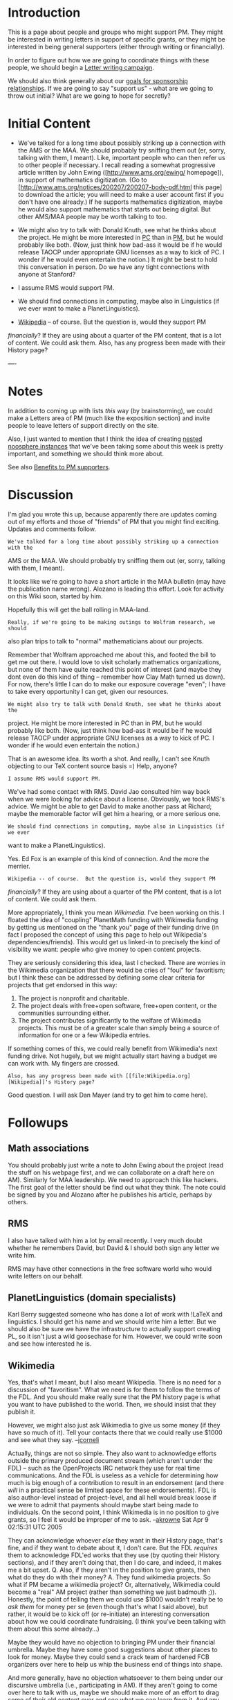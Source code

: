 #+STARTUP: showeverything logdone
#+options: num:nil


* Introduction

This is a page about people and groups who might support PM.
They might be interested in writing letters in support of
specific grants, or they might be interested in being
general supporters (either through writing or financially).

In order to figure out how we are going to coordinate things
with these people, we should begin a [[file:Letter writing campaign.org][Letter writing campaign]].

We should also think generally about our 
[[file:goals for sponsorship relationships.org][goals for sponsorship relationships]].  If we are going to say
"support us" - what are we going to throw out initial?  What 
are we going to hope for secretly?

* Initial Content

 * We've talked for a long time about possibly striking up a connection with the
  AMS or the MAA.  We should probably try sniffing them out (er, sorry, talking
  with them, I meant).  Like, important people who can then refer us to other
  people if necessary.  I recall reading a
  somewhat progressive article written by John Ewing ([http://www.ams.org/ewing/ homepage]),
  in support of mathematics digitization. (Go to 
  [http://www.ams.org/notices/200207/200207-body-pdf.html this page] to download the article;
  you will need to make a user account first if you don't have one already.)
  If he supports mathematics digitization, maybe he would also support 
  mathematics that starts out being digital.  But other AMS/MAA people
  may be worth talking to too.

  * Really, if we're going to be making outings to Wolfram research, we should
   also plan trips to talk to "normal" mathematicians about our projects.  I
   gave one talk an an MAA conference about math AI, but that was pre-Asteroid,
   and I wasn't really looking for funding/support.  It would be great if we
   could just "drop in" on the AMS, but I don't think they work quite like that.
   Still, it could be worth figuring out /how/ exactly one does work with
   them.

 * We might also try to talk with Donald Knuth, see what he thinks about the
  project.  He might be more interested in [[file:PC.org][PC]] than in [[file:PM.org][PM]], but he would
  probably like both.  (Now, just think how bad-ass it would be if he would
  release TAOCP under appropriate GNU licenses as a way to kick of PC.  I wonder
  if he would even entertain the notion.)  It might be best to hold this
  conversation in person.  Do we have any tight connections with anyone at
  Stanford?

 * I assume RMS would support PM.

 * We should find connections in computing, maybe also in Linguistics (if we ever
  want to make a PlanetLinguistics).

 * [[file:Wikipedia.org][Wikipedia]] -- of course.  But the question is, would they support PM 
/financially/?  If they are using about a quarter of the PM content, that
is a lot of content.  We could ask them.  Also, has any progress been made
with their History page?

----

* Notes

In addition to coming up with lists /this/ way (by brainstorming), we could
make a Letters area of PM (much like the exposition section) and invite people
to leave letters of support directly on the site.

Also, I just wanted to mention that I think the idea of creating 
[[file:nested noosphere instances.org][nested noosphere instances]] that we've been taking some about this 
week is pretty important, and something we should think more about.

See also [[file:Benefits to PM supporters.org][Benefits to PM supporters]].

* Discussion

I'm glad you wrote this up, because apparently there are updates coming out of my efforts
and those of "friends" of PM that you might find exciting.   Updates and comments follow.

: We've talked for a long time about possibly striking up a connection with the
 AMS or the MAA.  We should probably try sniffing them out (er, sorry, talking
 with them, I meant).

It looks like we're going to have a short article in the MAA bulletin (may have the
publication name wrong).  Alozano is leading this effort.   Look for activity on this 
Wiki soon, started by him.

Hopefully this will get the ball rolling in MAA-land.

: Really, if we're going to be making outings to Wolfram research, we should
 also plan trips to talk to "normal" mathematicians about our projects.

Remember that Wolfram approached me about this, and footed the bill to get me out
there.  I would love to visit scholarly mathematics organizations, but none of them
have quite reached this point of interest (and maybe they dont even do this kind
of thing -- remember how Clay Math turned us down).  For now, there's little I can 
do to make our exposure coverage "even"; I have to take every opportunity I can get, 
given our resources.

: We might also try to talk with Donald Knuth, see what he thinks about the
 project.  He might be more interested in PC than in PM, but he would probably
 like both.  (Now, just think how bad-ass it would be if he would release TAOCP
 under appropriate GNU licenses as a way to kick of PC.  I wonder if he would
 even entertain the notion.)

That is an awesome idea.  Its worth a shot.  And really, I can't see Knuth objecting
to our TeX content source basis =) Help, anyone?

: I assume RMS would support PM.

We've had some contact with RMS.  David Jao consulted him way back when we were looking
for advice about a license.  Obviously, we took RMS's advice.  We might be able to get
David to make another pass at Richard; maybe the memorable factor will get him a hearing,
or a more serious one.

: We should find connections in computing, maybe also in Linguistics (if we ever
 want to make a PlanetLinguistics).

Yes.  Ed Fox is an example of this kind of connection.  And the more the merrier.

: Wikipedia -- of course.  But the question is, would they support PM
 /financially/?  If they are using about a quarter of the PM content, that is
 a lot of content.  We could ask them.

More appropriately, I think you mean /Wikimedia/.   I've been working on this.  I floated
the idea of "coupling" PlanetMath funding with Wikimedia funding by getting us mentioned
on the "thank you" page of their funding drive (in fact I proposed the concept of using this
page to help out Wikipedia's dependencies/friends).  This would get us linked-in to precisely
the kind of visibility we want: people who give money to open content projects.  

They are seriously considering this idea, last I checked.  There are worries in
the Wikimedia organization that there would be cries of "foul" for favoritism;
but I think these can be addressed by defining some clear criteria for projects
that get endorsed in this way:

 1. The project is nonprofit and charitable.
 1. The project deals with free+open software, free+open content, or the communities surrounding either.
 1. The project contributes significantly to the welfare of Wikimedia projects.  This must be of a 
  greater scale than simply being a source of information for one or a few Wikipedia entries.

If something comes of this, we could really benefit from Wikimedia's next funding drive.  Not hugely,
but we might actually start having a budget we can work with.  My fingers are crossed.

: Also, has any progress been made with [[file:Wikipedia.org][Wikipedia]]'s History page?

Good question.  I will ask Dan Mayer (and try to get him to come here).


* Followups

**  Math associations

You should probably just write a note to John Ewing about the project (read the
stuff on his webpage first, and we can collaborate on a draft here on AM).
Similarly for MAA leadership.  We need to approach this like hackers.  The first
goal of the letter should be find out what they think.  The note could be signed
by you and Alozano after he publishes his article, perhaps by others.

**  RMS

I also have talked with him a lot by email recently.  I very much doubt whether
he remembers David, but David & I should both sign any letter we write him.

RMS may have other connections in the free software world who would write
letters on our behalf.

**  PlanetLinguistics (domain specialists)

Karl Berry suggested someone who has done a lot of work with !LaTeX and
linguistics.  I should get his name and we should write him a letter.  But we
should also be sure we have the infrastructure to actually support creating PL,
so it isn't just a wild goosechase for him.  However, we could write soon and
see how interested he is.

**  Wikimedia

Yes, that's what I meant, but I also meant Wikipedia.  There is no need for a
discussion of "favoritism".  What we need is for them to follow the terms of the
FDL.  And you should make really sure that the PM history page is what you want
to have published to the world.  Then, we should insist that they publish it.

However, we might also just ask Wikimedia to give us some money (if they have so
much of it).  Tell your contacts there that we could really use $1000 and see
what they say. --[[file:jcorneli.org][jcorneli]]

Actually, things are not so simple.  They also want to acknowledge efforts
outside the primary produced document stream (which aren't under the FDL) --
such as the OpenProjects IRC network they use for real time communications.  And
the FDL is useless as a vehicle for determining how much is big enough of a
contribution to result in an endorsement (and there /will/ in a practical
sense be limited space for these endorsements).  FDL is also author-level
instead of project-level, and all hell would break loose if we were to admit
that payments should maybe start being made to individuals.  On the second
point, I think Wikimedia is in no position to give grants, so I feel it would be
improper of me to ask. --[[file:akrowne.org][akrowne]] Sat Apr 9 02:15:31 UTC 2005

They can acknowledge whoever /else/ they want in their History page, that's
fine, and if they want to debate about it, I don't care.  But the FDL
/requires/ them to acknowledge FDL'ed works that they use (by quoting their
History sections), and if they aren't doing that, then I do care, and indeed, it
makes me a bit upset.  Q.  Also, if they aren't in the position to give grants,
then what do they do with their money?  A. They fund wikimedia projects.  So
what if PM became a wikimedia project?  Or, alternatively, Wikimedia could
become a "real" AM project (rather than something we just badmouth ;)).
Honestly, the point of telling them we could use $1000 wouldn't really be to
/ask them/ for money per se (even though that's what I said above), but
rather, it would be to kick off (or re-initiate) an interesting conversation
about how we could coordinate fundraising.  (I think you've been talking with
them about this some already...)

Maybe they would have no objection to bringing PM under their financial
umbrella. Maybe they have some good suggestions about other places to look for
money.  Maybe they could send a crack team of hardened FCB organizers over here
to help us whip the business end of things into shape.

And more generally, have no objection whatsoever to them being under our
discursive umbrella (i.e., participating in AM).  If they aren't going to come
over here to talk with us, maybe we should make more of an effort to drag some
of their old content over and see what we can learn from it.  And any
discussions you have with them about financial matters would be great to
document here.  --[[file:jcorneli.org][jcorneli]] Sat Apr 09 02:54:47 2005 UTC

(1) I've been talking /specifically/ about Wikimedia's donation "thank you" 
page, not the comprehensive content history page as required by the FDL.  Huge
difference, being as the former is what users see after making a donation during
a funding drive.  (2) I've certainly mentioned we need money, and they didn't 
offer any.  I don't think they've run out of things to spend their own money on.  
(3) We're working with them, or at least, I am.  I don't think they
are drastically "ahead" of us in running this kind of charitable operation --
for example, we have been giving each other feedback on the 501(c)3 attainment
process, which they are going through concurrently. --[[file:akrowne.org][akrowne]] Sat Apr 9 03:53:00 UTC 2005

The FDL requires that the content of the History page from each FDL'ed work that
is used to be quoted.  They could "hide" this history page somewhere, but why do
that?  If they did that, I would object.  Right now, I don't see a History page
(in the FDL sense) linked to from http://en.wikipedia.org/wiki/Main_Page at all,
and so I /do/ object.  

This may be a separate issue from the Thank You page, but at any rate, it is
really beginning to irk me.  Now, if they /did/ have a History page and they
failed to put the groups that they mentioned there on their Thank You page, I
think they would have to have a pretty good reason for it.  (E.g. maybe some
particular work was only one page long or something like that.)  If PM wasn't
mentioned on the Thank You page, I would object to that too.

However, I still think that better than being mentioned on a Thank You page
would be to actually get a share of the donations.  It makes sense to me -
really it is very similar to the case with the FEM.  If WP wants to continue to
use good free math articles coming from PM, I think it would be very polite of
them to make some donation.  FEM does this (or will do this); Network Theory
does this; lots of GNU users do it.

Maybe you should tell the people you're working with there that you would prefer
to have the conversations take place in public here on AM, or in some other
public venue.  If I could participate in these discussions, I'd be very happy to
give them my criticisms and ideas directly (and I'd be very interested to hear
theirs).  --[[file:jcorneli.org][jcorneli]] Sat Apr 09 04:40:47 2005 UTC

Well, I hope they will consider direct donations.  But advertising and endorsement
/are/ a form of support.   You can basically put a price on these things.  I would
like to see what the result is of being listed on their "thank you" page for one
donation drive, before pushing the "write us a check" idea. --[[file:akrowne.org][akrowne]] Sat Apr 9 14:33:17 UTC 2005
